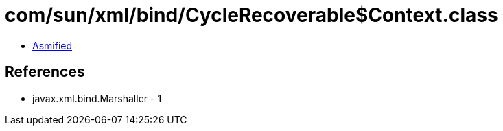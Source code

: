 = com/sun/xml/bind/CycleRecoverable$Context.class

 - link:CycleRecoverable$Context-asmified.java[Asmified]

== References

 - javax.xml.bind.Marshaller - 1

